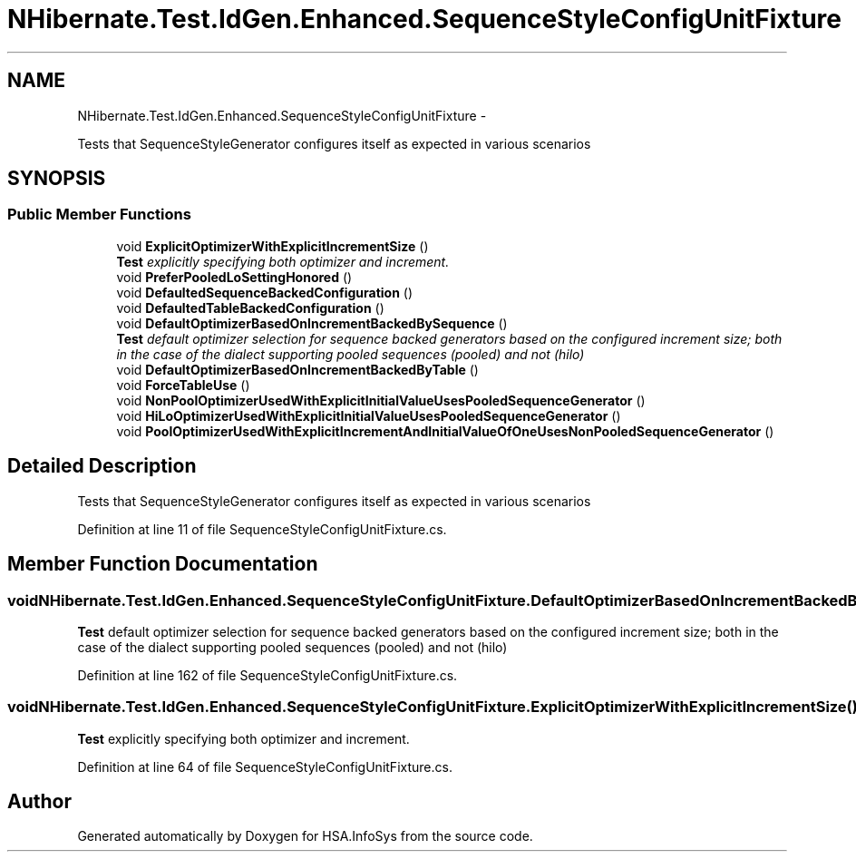 .TH "NHibernate.Test.IdGen.Enhanced.SequenceStyleConfigUnitFixture" 3 "Fri Jul 5 2013" "Version 1.0" "HSA.InfoSys" \" -*- nroff -*-
.ad l
.nh
.SH NAME
NHibernate.Test.IdGen.Enhanced.SequenceStyleConfigUnitFixture \- 
.PP
Tests that SequenceStyleGenerator configures itself as expected in various scenarios  

.SH SYNOPSIS
.br
.PP
.SS "Public Member Functions"

.in +1c
.ti -1c
.RI "void \fBExplicitOptimizerWithExplicitIncrementSize\fP ()"
.br
.RI "\fI\fBTest\fP explicitly specifying both optimizer and increment\&. \fP"
.ti -1c
.RI "void \fBPreferPooledLoSettingHonored\fP ()"
.br
.ti -1c
.RI "void \fBDefaultedSequenceBackedConfiguration\fP ()"
.br
.ti -1c
.RI "void \fBDefaultedTableBackedConfiguration\fP ()"
.br
.ti -1c
.RI "void \fBDefaultOptimizerBasedOnIncrementBackedBySequence\fP ()"
.br
.RI "\fI\fBTest\fP default optimizer selection for sequence backed generators based on the configured increment size; both in the case of the dialect supporting pooled sequences (pooled) and not (hilo) \fP"
.ti -1c
.RI "void \fBDefaultOptimizerBasedOnIncrementBackedByTable\fP ()"
.br
.ti -1c
.RI "void \fBForceTableUse\fP ()"
.br
.ti -1c
.RI "void \fBNonPoolOptimizerUsedWithExplicitInitialValueUsesPooledSequenceGenerator\fP ()"
.br
.ti -1c
.RI "void \fBHiLoOptimizerUsedWithExplicitInitialValueUsesPooledSequenceGenerator\fP ()"
.br
.ti -1c
.RI "void \fBPoolOptimizerUsedWithExplicitIncrementAndInitialValueOfOneUsesNonPooledSequenceGenerator\fP ()"
.br
.in -1c
.SH "Detailed Description"
.PP 
Tests that SequenceStyleGenerator configures itself as expected in various scenarios 


.PP
Definition at line 11 of file SequenceStyleConfigUnitFixture\&.cs\&.
.SH "Member Function Documentation"
.PP 
.SS "void NHibernate\&.Test\&.IdGen\&.Enhanced\&.SequenceStyleConfigUnitFixture\&.DefaultOptimizerBasedOnIncrementBackedBySequence ()"

.PP
\fBTest\fP default optimizer selection for sequence backed generators based on the configured increment size; both in the case of the dialect supporting pooled sequences (pooled) and not (hilo) 
.PP
Definition at line 162 of file SequenceStyleConfigUnitFixture\&.cs\&.
.SS "void NHibernate\&.Test\&.IdGen\&.Enhanced\&.SequenceStyleConfigUnitFixture\&.ExplicitOptimizerWithExplicitIncrementSize ()"

.PP
\fBTest\fP explicitly specifying both optimizer and increment\&. 
.PP
Definition at line 64 of file SequenceStyleConfigUnitFixture\&.cs\&.

.SH "Author"
.PP 
Generated automatically by Doxygen for HSA\&.InfoSys from the source code\&.
